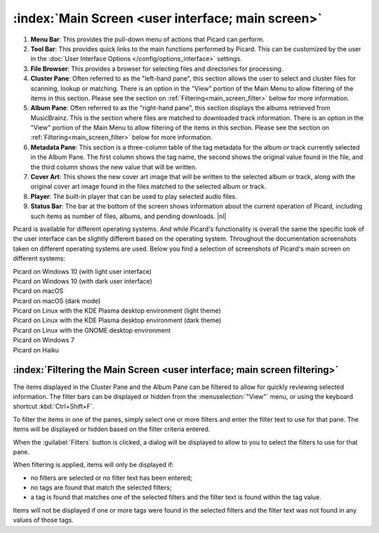 .. MusicBrainz Picard Documentation Project

.. |nl| raw:: latex

   \newline

:index:`Main Screen <user interface; main screen>`
===================================================

.. Picard's main screen is comprised of a number of sections, as described below:

.. image:: images/screen_main.png
   :width: 100 %

1. **Menu Bar**: This provides the pull-down menu of actions that Picard can perform.

2. **Tool Bar**: This provides quick links to the main functions performed by Picard.  This can be customized by the user in the :doc:`User Interface Options </config/options_interface>` settings.

3. **File Browser**: This provides a browser for selecting files and directories for processing.

4. **Cluster Pane**: Often referred to as the "left-hand pane", this section allows the user to select and cluster files for scanning, lookup or matching. There is an option in the "View" portion of the Main Menu to allow filtering of the items in this section. Please see the section on :ref:`Filtering<main_screen_filter>` below for more information.

5. **Album Pane**:  Often referred to as the "right-hand pane", this section displays the albums retrieved from MusicBrainz.  This is the section where files are matched to downloaded track information. There is an option in the "View" portion of the Main Menu to allow filtering of the items in this section. Please see the section on :ref:`Filtering<main_screen_filter>` below for more information.

6. **Metadata Pane**: This section is a three-column table of the tag metadata for the album or track currently selected in the Album Pane.  The first column shows the tag name, the second shows the original value found in the file, and the third column shows the new value that will be written.

7. **Cover Art**: This shows the new cover art image that will be written to the selected album or track, along with the original cover art image found in the files matched to the selected album or track.

8. **Player**: The built-in player that can be used to play selected audio files.

9. **Status Bar**: The bar at the bottom of the screen shows information about the current operation of Picard, including such items as number of files, albums, and pending downloads. |nl|

.. .. raw:: latex

..    \clearpage

Picard is available for different operating systems. And while Picard's functionality is overall the same the specific look of the user interface can be slightly different based on the operating system. Throughout the documentation screenshots taken on different operating systems are used. Below you find a selection of screenshots of Picard's main screen on different systems:


.. |win10light| image:: images/mainscreen-windows10-light.png
   :width: 100 %

| |win10light|
| Picard on Windows 10 (with light user interface)

.. |win10dark| image:: images/mainscreen-windows10-dark.png
   :width: 100 %

| |win10dark|
| Picard on Windows 10 (with dark user interface)

.. |maclight| image:: images/mainscreen-macos-light.png
   :width: 100 %

| |maclight|
| Picard on macOS

.. |macdark| image:: images/mainscreen-macos-dark.png
   :width: 100 %

| |macdark|
| Picard on macOS (dark mode)

.. |linuxlight| image:: images/mainscreen-linux-plasma-light.png
   :width: 100 %

| |linuxlight|
| Picard on Linux with the KDE Plasma desktop environment (light theme)

.. |linuxdark| image:: images/mainscreen-linux-plasma-dark.png
   :width: 100 %

| |linuxdark|
| Picard on Linux with the KDE Plasma desktop environment (dark theme)

.. |linuxgnome| image:: images/mainscreen-linux-gnome.png
   :width: 100 %

| |linuxgnome|
| Picard on Linux with the GNOME desktop environment

.. |win7| image:: images/mainscreen-windows7.png
   :width: 100 %

| |win7|
| Picard on Windows 7

.. |haiku| image:: images/mainscreen-haiku.png
   :width: 100 %

| |haiku|
| Picard on Haiku

.. raw:: latex

   \clearpage

.. _main_screen_filter:

:index:`Filtering the Main Screen <user interface; main screen filtering>`
--------------------------------------------------------------------------

The items displayed in the Cluster Pane and the Album Pane can be filtered to allow for quickly reviewing selected information. The filter bars can be displayed or hidden from the :menuselection:`"View"` menu, or using the keyboard shortcut :kbd:`Ctrl+Shift+F`.

.. image:: images/main_window_filter_bars.png
   :width: 100 %

To filter the items in one of the panes, simply select one or more filters and enter the filter text to use for that pane. The items will be displayed or hidden based on the filter criteria entered.

When the :guilabel:`Filters` button is clicked, a dialog will be displayed to allow to you to select the filters to use for that pane.

.. image:: images/filter_selection_dialog.png

When filtering is applied, items will only be displayed if:

- no filters are selected or no filter text has been entered;
- no tags are found that match the selected filters;
- a tag is found that matches one of the selected filters and the filter text is found within the tag value.

Items will not be displayed if one or more tags were found in the selected filters and the filter text was not found in any values of those tags.

